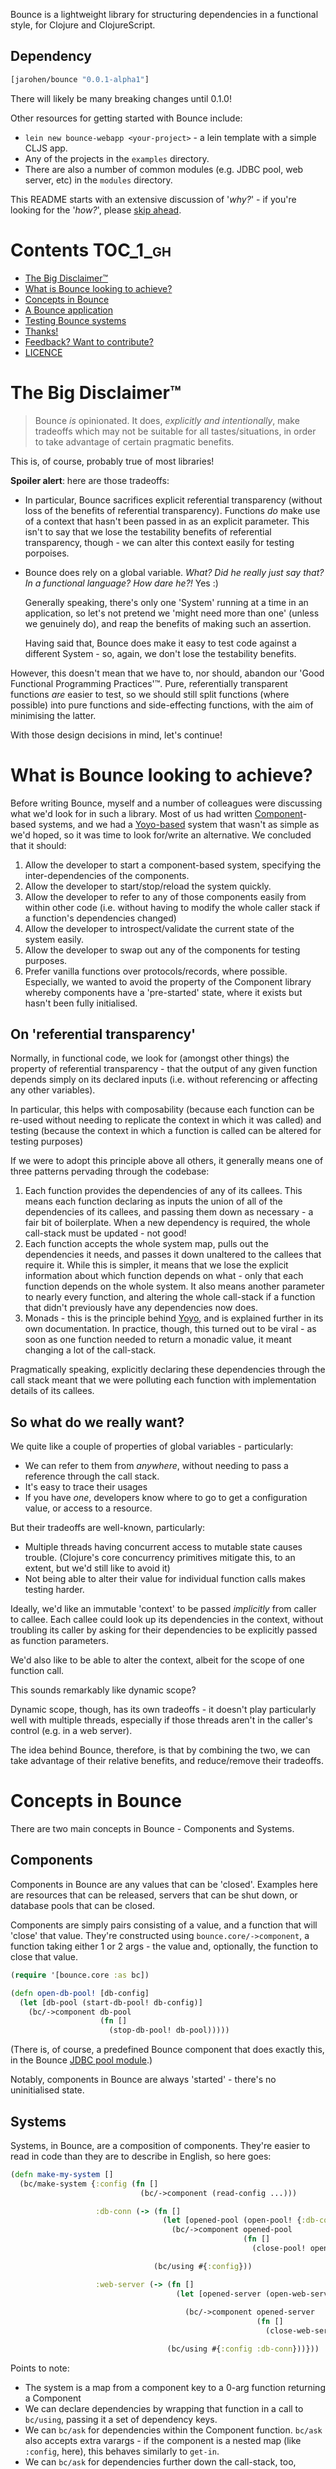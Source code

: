 Bounce is a lightweight library for structuring dependencies in a
functional style, for Clojure and ClojureScript.

** Dependency
#+BEGIN_SRC clojure
  [jarohen/bounce "0.0.1-alpha1"]
#+END_SRC

There will likely be many breaking changes until 0.1.0!

Other resources for getting started with Bounce include:

- ~lein new bounce-webapp <your-project>~ - a lein template with a
  simple CLJS app.
- Any of the projects in the =examples= directory.
- There are also a number of common modules (e.g. JDBC pool, web
  server, etc) in the =modules= directory.

This README starts with an extensive discussion of '/why?/' - if
you're looking for the '/how?/', please [[#concepts-in-bounce][skip ahead]].

* Contents                                                        :TOC_1_gh:
 - [[#the-big-disclaimer™][The Big Disclaimer™]]
 - [[#what-is-bounce-looking-to-achieve][What is Bounce looking to achieve?]]
 - [[#concepts-in-bounce][Concepts in Bounce]]
 - [[#a-bounce-application][A Bounce application]]
 - [[#testing-bounce-systems][Testing Bounce systems]]
 - [[#thanks][Thanks!]]
 - [[#feedback-want-to-contribute][Feedback? Want to contribute?]]
 - [[#licence][LICENCE]]

* The Big Disclaimer™

#+BEGIN_QUOTE
Bounce /is/ opinionated. It does, /explicitly and intentionally/,
make tradeoffs which may not be suitable for all tastes/situations, in
order to take advantage of certain pragmatic benefits.
#+END_QUOTE

This is, of course, probably true of most libraries!

*Spoiler alert*: here are those tradeoffs:

- In particular, Bounce sacrifices explicit referential transparency
  (without loss of the benefits of referential
  transparency). Functions /do/ make use of a context that hasn't been
  passed in as an explicit parameter. This isn't to say that we lose
  the testability benefits of referential transparency, though - we
  can alter this context easily for testing porpoises.
- Bounce does rely on a global variable. /What? Did he really just say
  that? In a functional language? How dare he?!/ Yes :)

  Generally speaking, there's only one 'System' running at a time in
  an application, so let's not pretend we 'might need more than one'
  (unless we genuinely do), and reap the benefits of making such an
  assertion.

  Having said that, Bounce does make it easy to test code against a
  different System - so, again, we don't lose the testability
  benefits.

However, this doesn't mean that we have to, nor should, abandon our
'Good Functional Programming Practices'™. Pure, referentially
transparent functions /are/ easier to test, so we should still split
functions (where possible) into pure functions and side-effecting
functions, with the aim of minimising the latter.

With those design decisions in mind, let's continue!

* What is Bounce looking to achieve?

Before writing Bounce, myself and a number of colleagues were
discussing what we'd look for in such a library. Most of us had
written [[https://github.com/stuartsierra/component][Component]]-based systems, and we had a [[https://github.com/jarohen/yoyo][Yoyo-based]] system that
wasn't as simple as we'd hoped, so it was time to look for/write an
alternative. We concluded that it should:

1. Allow the developer to start a component-based system, specifying the
   inter-dependencies of the components.
2. Allow the developer to start/stop/reload the system quickly.
3. Allow the developer to refer to any of those components easily from
   within other code (i.e. without having to modify the whole caller
   stack if a function's dependencies changed)
4. Allow the developer to introspect/validate the current state of the
   system easily.
5. Allow the developer to swap out any of the components for testing
   purposes.
6. Prefer vanilla functions over protocols/records, where
   possible. Especially, we wanted to avoid the property of the
   Component library whereby components have a 'pre-started' state,
   where it exists but hasn't been fully initialised.

** On 'referential transparency'

Normally, in functional code, we look for (amongst other things) the
property of referential transparency - that the output of any given
function depends simply on its declared inputs (i.e. without
referencing or affecting any other variables).

In particular, this helps with composability (because each function
can be re-used without needing to replicate the context in which it
was called) and testing (because the context in which a function is
called can be altered for testing purposes)

If we were to adopt this principle above all others, it generally
means one of three patterns pervading through the codebase:

1. Each function provides the dependencies of any of its callees. This
   means each function declaring as inputs the union of all of the
   dependencies of its callees, and passing them down as necessary - a
   fair bit of boilerplate. When a new dependency is required, the
   whole call-stack must be updated - not good!
2. Each function accepts the whole system map, pulls out the
   dependencies it needs, and passes it down unaltered to the callees
   that require it. While this is simpler, it means that we lose the
   explicit information about which function depends on what - only
   that each function depends on the whole system. It also means
   another parameter to nearly every function, and altering the whole
   call-stack if a function that didn't previously have any
   dependencies now does.
3. Monads - this is the principle behind [[https://github.com/jarohen/yoyo][Yoyo]], and is explained
   further in its own documentation. In practice, though, this turned
   out to be viral - as soon as one function needed to return a
   monadic value, it meant changing a lot of the call-stack.

Pragmatically speaking, explicitly declaring these dependencies
through the call stack meant that we were polluting each function with
implementation details of its callees.

** So what do we really want?

We quite like a couple of properties of global variables -
particularly:

- We can refer to them from /anywhere/, without needing to pass a
  reference through the call stack.
- It's easy to trace their usages
- If you have /one/, developers know where to go to get a
  configuration value, or access to a resource.

But their tradeoffs are well-known, particularly:

- Multiple threads having concurrent access to mutable state causes
  trouble. (Clojure's core concurrency primitives mitigate this, to an
  extent, but we'd still like to avoid it)
- Not being able to alter their value for individual function calls
  makes testing harder.

Ideally, we'd like an immutable 'context' to be passed /implicitly/
from caller to callee. Each callee could look up its dependencies in
the context, without troubling its caller by asking for their
dependencies to be explicitly passed as function parameters.

We'd also like to be able to alter the context, albeit for the scope
of one function call.

This sounds remarkably like dynamic scope?

Dynamic scope, though, has its own tradeoffs - it doesn't play
particularly well with multiple threads, especially if those threads
aren't in the caller's control (e.g. in a web server).


The idea behind Bounce, therefore, is that by combining the two, we
can take advantage of their relative benefits, and reduce/remove their
tradeoffs.

* Concepts in Bounce

There are two main concepts in Bounce - Components and Systems.

** Components

Components in Bounce are any values that can be 'closed'. Examples
here are resources that can be released, servers that can be shut
down, or database pools that can be closed.

Components are simply pairs consisting of a value, and a function that
will 'close' that value. They're constructed using
~bounce.core/->component~, a function taking either 1 or 2 args - the
value and, optionally, the function to close that value.

#+BEGIN_SRC clojure
  (require '[bounce.core :as bc])

  (defn open-db-pool! [db-config]
    (let [db-pool (start-db-pool! db-config)]
      (bc/->component db-pool
                      (fn []
                        (stop-db-pool! db-pool)))))
#+END_SRC

(There is, of course, a predefined Bounce component that does exactly
this, in the Bounce [[https://github.com/jarohen/bounce/tree/master/modules/jdbc-pool][JDBC pool module]].)

Notably, components in Bounce are always 'started' - there's no
uninitialised state.

** Systems

Systems, in Bounce, are a composition of components. They're easier to
read in code than they are to describe in English, so here goes:

#+BEGIN_SRC clojure
  (defn make-my-system []
    (bc/make-system {:config (fn []
                               (bc/->component (read-config ...)))

                     :db-conn (-> (fn []
                                    (let [opened-pool (open-pool! {:db-config (bc/ask :config :db)})]
                                      (bc/->component opened-pool
                                                      (fn []
                                                        (close-pool! opened-pool)))))

                                  (bc/using #{:config}))

                     :web-server (-> (fn []
                                       (let [opened-server (open-web-server! {:handler (make-handler)
                                                                              :port (bc/ask :config :web-server :port)})]
                                         (bc/->component opened-server
                                                         (fn []
                                                           (close-web-server! opened-server)))))

                                     (bc/using #{:config :db-conn}))}))
#+END_SRC

Points to note:
- The system is a map from a component key to a 0-arg function
  returning a Component
- We can declare dependencies by wrapping that function in a call to
  ~bc/using~, passing it a set of dependency keys.
- We can ~bc/ask~ for dependencies within the Component
  function. ~bc/ask~ also accepts extra varargs - if the component is
  a nested map (like ~:config~, here), this behaves similarly to
  ~get-in~.
- We can ~bc/ask~ for dependencies further down the call-stack, too,
  without changing any of the call-stack above.
- If the system errors, for whatever reason, any Components that were
  started before the error will be stopped.
- If a Component's required dependency isn't declared, but is ~ask~-ed
  for, an error's thrown immediately with details of the dependency -
  it fails fast.
- ~bc/make-system~ returns a System value. You likely won't use the
  result directly, though.

Systems, once created, can be stopped using the ~bc/with-system~ function:

#+BEGIN_SRC clojure
  (bc/with-system (make-my-system)
    (fn []
      ;; after this function exits, whatever the result, the system will
      ;; be closed
      ))
#+END_SRC

* A Bounce application

Most of the time, though, we'll want to start a system, and leave it
running. Through development, we'll also want to stop a system, reload
any code that's changed, and start it again. We do this by giving
Bounce a function that, when called, will create and start a system:

#+BEGIN_SRC clojure
  (bc/set-system-fn! 'myapp.main/make-my-system)

  ;; alternatively, (and probably more likely), define a function that
  ;; returns the map, then call 'set-system-map-fn!':

  (defn my-system-map []
    {:config ...
     :db-conn ...
     :web-server ...})

  (bc/set-system-map-fn! 'myapp.main/my-system-map)
#+END_SRC

We can then start, stop and reload the system using Bounce's REPL
functions:

#+BEGIN_SRC clojure
  (bc/start!)

  (bc/stop!)

  (bc/reload!)

  ;; 'reload!' optionally takes a map of parameters
  (bc/reload! {:refresh? true, :refresh-all? false})
#+END_SRC

My application ~-main~ functions usually look like this:

#+BEGIN_SRC clojure
  (ns myapp.main
    (:require [bounce.core :as bc]))

  (defn make-system-map []
    {...})

  (defn -main [& args]
    (bc/set-system-map-fn! 'myapp.main/make-system-map)

    (bc/start!))
#+END_SRC

* Testing Bounce systems

In the 'Big Disclaimer' above, I made the claim that Bounce systems
are still just as testable.

First, I never underestimate how useful it is to run ad-hoc forms at
the REPL - in fact, this is a large proportion of my coding time (when
I'm not writing READMEs, at least!). Bounce makes this easy:

- ~(bounce.core/snapshot)~ gives you the current state of the system
  (particularly useful when you're in a CLJS REPL, looking at the
  state of your webapp)
- ~(bounce.core/ask :component-key)~ gives you the value of a
  component within the system. You knew that, of course, from
  earlier - but here's a reminder that it's useful at the REPL, too.
- ~(your-function args...)~ - because there's no 'context' parameter,
  you can run your functions as intended, without worrying about
  cobbling together a context map. (Make sure you've got a running
  system, though!)

Bounce, though, also provides a number of utilities that make testing
easier:

#+BEGIN_SRC clojure
    (require '[bounce.core :as bc]
             '[clojure.test :as t])

    ;; an sample component that we'll use throughout these examples

    (defn open-foo-component [opts]
      (let [started-component (start-me! opts)]
        (bc/->component started-component
                        (fn []
                          (stop-me! started-component)))))

    ;; a sample main application system map - we'll adapt this (for testing) later

    (defn make-system-map []
      ;; your main application system map
      {:config ...
       :db-conn ...
       :queue-processor ...
       :web-server ...
       :foo-component (fn []
                        (open-foo-component))})




    ;; 'with-component' is a good way to test individual components,
    ;; ensuring they're stopped when you're done.

    (bc/with-component (open-foo-component ...)
      (fn [component-value]
        ;; test me!
        ))


    ;; don't forget about 'with-system'! this is particularly useful for
    ;; testing:

    (bc/with-system (bc/make-system {:db-conn (fn []
                                                (let [mock-conn (open-mock-conn! ...)]
                                                  (bc/->component mock-conn
                                                                  (fn []
                                                                    (close-mock-conn! mock-conn)))))
                                     ...})
      (fn []
        (let [foo-user-id 123]
          (t/is (= :expected-mock-result
                   (get-user-from-db foo-user-id))))))

    ;; you can also pass a map of values, if you don't want any of them to be closed:

    (bc/with-system {:config {:a 1, :b 2}
                     :mock-something (reify MyProtocol
                                       ...)}
      (fn []
        (let [foo-user-id 123]
          (t/is (= :expected-mock-result
                   (get-user-from-db foo-user-id))))))


    ;; sometimes, you want to mostly use the current system, with a minor
    ;; alteration - here's 'with-varied-system':

    (bc/with-varied-system #(assoc % :mock-something (reify MyProtocol
                                                       ...))
      (fn []
        ;; test me!
        ))


    ;; even 'make-system' can be called with an optional ':targets'
    ;; option, to run a subset of your main system:

    (bc/with-system (bc/make-system (make-system-map) {:targets #{:config :db-conn}})
      (fn []
        ;; test code which only needs :config and :db-conn here - no need
        ;; to start the web-server/queue-processor, etc
        ))


    ;; you can adapt a component function within a system-map, using
    ;; 'fmap-component-fn' - this allows you to alter/use/wrap the
    ;; component value before it's put into the system map:

    (bc/with-system (bc/make-system (-> (make-system-map)
                                        (update :foo-component fmap-component-fn (fn [started-foo-component]
                                                                                   (-> started-foo-component
                                                                                       (wrap-foo ...)))))
                                    {:targets #{:foo-component}})
      (fn []
        (bc/ask :foo-component) ;; => now returns the wrapped value
        ))
#+END_SRC

* Thanks!

A big thanks to everyone who's contributed to the development of
Bounce so far. Individual contributions are detailed in the Changelog,
but particular thanks go to:

- The team at Social Superstore - for the numerous design discussions
  which led to Bounce. Cheers [[https://github.com/danielneal][Daniel]], [[https://github.com/actionshrimp][Dave]], [[https://github.com/kgxsz][Keigo]], [[https://github.com/cichli][Mikey]], [[https://github.com/bronsa][Nicola]] and
  [[https://github.com/lorddoig][Sean]]!
- [[https://github.com/krisajenkins][Kris Jenkins]] - for many a helpful design discussion (although I
  suspect this might not be his cup of tea - sorry!)
- [[https://github.com/aphyr][Aphyr]] (originally known as Kyle, so I've heard) - for his 2012
  article '[[https://aphyr.com/posts/240-configuration-and-scope][Configuration and Scope]]', which I was pointed to while
  writing Bounce - it expresses a fair few of the ideas here in a very
  comprehendible way.

* Feedback? Want to contribute?

Yes please! Please submit issues/PRs in the usual Github way. I'm also
contactable through Twitter, or email.

If you do want to contribute a larger feature, that's great - but
please let's discuss it before you spend a lot of time implementing
it. If nothing else, I'll likely have thoughts, design ideas, or
helpful pointers :)

* LICENCE

Copyright © 2015 James Henderson

Bounce, and all modules within this repo, are distributed under the
Eclipse Public License - either version 1.0 or (at your option) any
later version.
